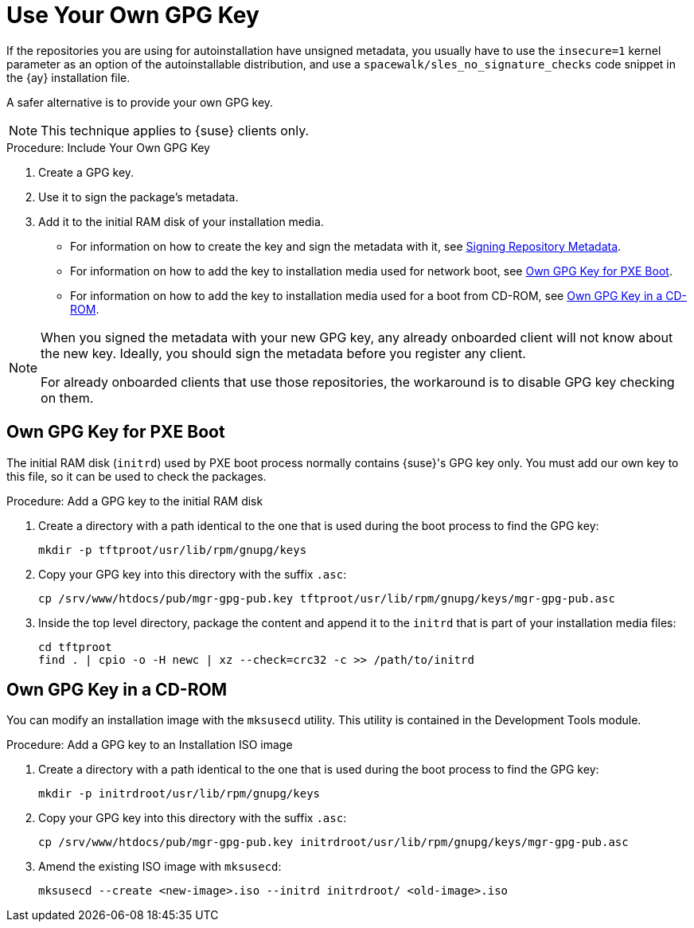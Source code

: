 [[autoinst-owngpgkey]]
= Use Your Own GPG Key

If the repositories you are using for autoinstallation have unsigned metadata, you usually have to use the [option]``insecure=1`` kernel parameter as an option of the autoinstallable distribution, and use a [path]``spacewalk/sles_no_signature_checks`` code snippet in the {ay} installation file.

A safer alternative is to provide your own GPG key.

[NOTE]
====
This technique applies to {suse} clients only.
====

.Procedure: Include Your Own GPG Key
. Create a GPG key.
. Use it to sign the package's metadata.
. Add it to the initial RAM disk of your installation media.

* For information on how to create the key and sign the metadata with it, see xref:administration:repo-metadata.adoc[Signing Repository Metadata].
* For information on how to add the key to installation media used for network boot, see xref:client-configuration:autoinst-owngpgkey.adoc#gpg-key-pxeboot[Own GPG Key for PXE Boot].
* For information on how to add the key to installation media used for a boot from CD-ROM, see xref:client-configuration:autoinst-owngpgkey.adoc#gpg-key-cdrom[Own GPG Key in a CD-ROM].

[NOTE]
====
When you signed the metadata with your new GPG key, any already onboarded client will not know about the new key.
Ideally, you should sign the metadata before you register any client.

For already onboarded clients that use those repositories, the workaround is to disable GPG key checking on them.
====



[[gpg-key-pxeboot]]
== Own GPG Key for PXE Boot

The initial RAM disk ([path]``initrd``) used by PXE boot process normally contains {suse}'s GPG key only.
You must add our own key to this file, so it can be used to check the packages.

.Procedure: Add a GPG key to the initial RAM disk
. Create a directory with a path identical to the one that is used during the boot process to find the GPG key:
+
----
mkdir -p tftproot/usr/lib/rpm/gnupg/keys
----
. Copy your GPG key into this directory with the suffix [path]``.asc``:
+
----
cp /srv/www/htdocs/pub/mgr-gpg-pub.key tftproot/usr/lib/rpm/gnupg/keys/mgr-gpg-pub.asc
----
. Inside the top level directory, package the content and append it to the [path]``initrd`` that is part of your installation media files:
+
----
cd tftproot
find . | cpio -o -H newc | xz --check=crc32 -c >> /path/to/initrd
----



[[gpg-key-cdrom]]
== Own GPG Key in a CD-ROM

You can modify an installation image with the [command]``mksusecd`` utility.
This utility is contained in the Development Tools module.

.Procedure: Add a GPG key to an Installation ISO image
. Create a directory with a path identical to the one that is used during the boot process to find the GPG key:
+
----
mkdir -p initrdroot/usr/lib/rpm/gnupg/keys
----
. Copy your GPG key into this directory with the suffix [path]``.asc``:
+
----
cp /srv/www/htdocs/pub/mgr-gpg-pub.key initrdroot/usr/lib/rpm/gnupg/keys/mgr-gpg-pub.asc
----
. Amend the existing ISO image with [command]``mksusecd``:
+
----
mksusecd --create <new-image>.iso --initrd initrdroot/ <old-image>.iso
----

